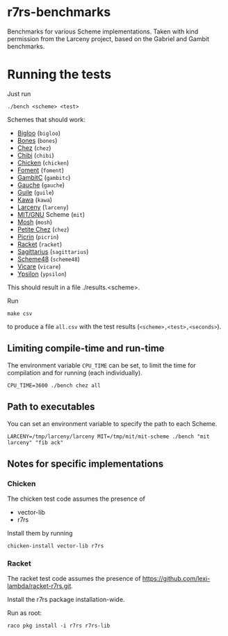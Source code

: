 * r7rs-benchmarks
Benchmarks for various Scheme implementations. Taken with kind permission from the Larceny project, based on the Gabriel and Gambit benchmarks.
* Running the tests
Just run 
#+BEGIN_SRC
./bench <scheme> <test>
#+END_SRC
Schemes that should work:
- [[https://www-sop.inria.fr/indes/fp/Bigloo/][Bigloo]] (=bigloo=)
- [[http://www.call-with-current-continuation.org/bones/][Bones]] (=bones=)
- [[http://scheme.com/][Chez]] (=chez=)
- [[http://synthcode.com/scheme/chibi/][Chibi]] (=chibi=)
- [[https://www.call-cc.org/][Chicken]] (=chicken=)
- [[https://github.com/leftmike/foment][Foment]] (=foment=)
- [[http://gambitscheme.org/wiki/index.php/Main_Page][GambitC]] (=gambitc=)
- [[http://practical-scheme.net/gauche/][Gauche]] (=gauche=)
- [[http://www.gnu.org/software/guile/][Guile]] (=guile=)
- [[http://www.gnu.org/software/kawa/][Kawa]] (=kawa=)
- [[http://www.larcenists.org/][Larceny]] (=larceny=)
- [[https://www.gnu.org/software/mit-scheme/][MIT/GNU]] Scheme (=mit=)
- [[http://mosh.monaos.org][Mosh]] (=mosh=)
- [[http://scheme.com/][Petite Chez]] (=chez=)
- [[https://github.com/picrin-scheme/picrin][Picrin]] (=picrin=)
- [[https://racket-lang.org][Racket]] (=racket=)
- [[https://bitbucket.org/ktakashi/sagittarius-scheme/wiki/Home][Sagittarius]] (=sagittarius=)
- [[http://s48.org][Scheme48]] (=scheme48=)
- [[http://marcomaggi.github.io/vicare.html][Vicare]] (=vicare=)
- [[http://www.littlewingpinball.net/mediawiki/index.php/Ypsilon][Ypsilon]] (=ypsilon=)
This should result in a file ./results.<scheme>.

Run
#+BEGIN_SRC
make csv
#+END_SRC
to produce a file =all.csv= with the test results (=<scheme>,<test>,<seconds>=).

** Limiting compile-time and run-time
The environment variable =CPU_TIME= can be set, to limit the time for compilation and for running (each individually).
#+BEGIN_SRC
CPU_TIME=3600 ./bench chez all
#+END_SRC
** Path to executables
You can set an environment variable to specify the path to each Scheme.
#+BEGIN_SRC
LARCENY=/tmp/larceny/larceny MIT=/tmp/mit/mit-scheme ./bench "mit larceny" "fib ack"
#+END_SRC
** Notes for specific implementations
*** Chicken
The chicken test code assumes the presence of
- vector-lib
- r7rs

Install them by running
#+BEGIN_SRC
chicken-install vector-lib r7rs
#+END_SRC
*** Racket
The racket test code assumes the presence of https://github.com/lexi-lambda/racket-r7rs.git.

Install the r7rs package installation-wide.

Run as root:
#+BEGIN_SRC
raco pkg install -i r7rs r7rs-lib
#+END_SRC
